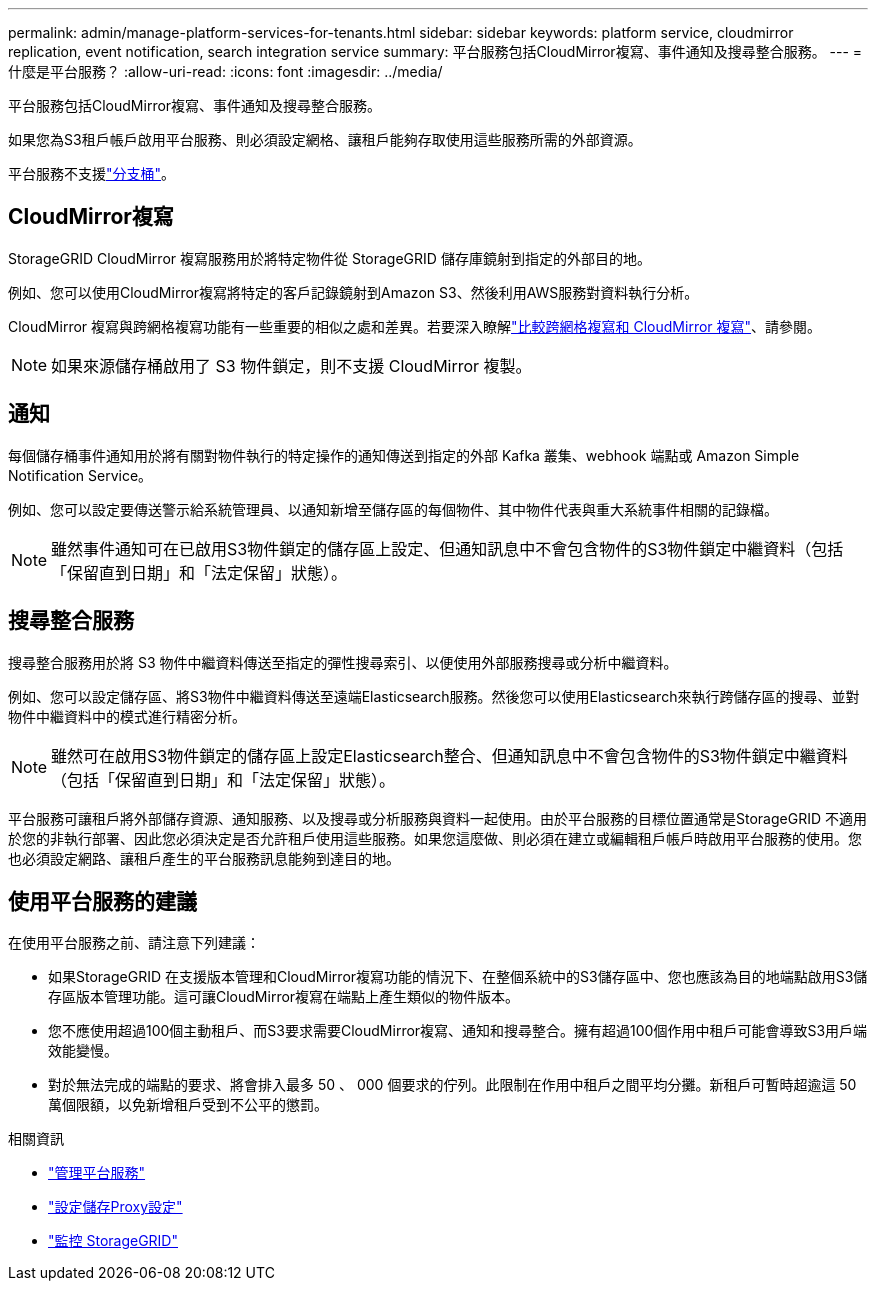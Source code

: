 ---
permalink: admin/manage-platform-services-for-tenants.html 
sidebar: sidebar 
keywords: platform service, cloudmirror replication, event notification, search integration service 
summary: 平台服務包括CloudMirror複寫、事件通知及搜尋整合服務。 
---
= 什麼是平台服務？
:allow-uri-read: 
:icons: font
:imagesdir: ../media/


[role="lead"]
平台服務包括CloudMirror複寫、事件通知及搜尋整合服務。

如果您為S3租戶帳戶啟用平台服務、則必須設定網格、讓租戶能夠存取使用這些服務所需的外部資源。

平台服務不支援link:../tenant/what-is-branch-bucket.html["分支桶"]。



== CloudMirror複寫

StorageGRID CloudMirror 複寫服務用於將特定物件從 StorageGRID 儲存庫鏡射到指定的外部目的地。

例如、您可以使用CloudMirror複寫將特定的客戶記錄鏡射到Amazon S3、然後利用AWS服務對資料執行分析。

CloudMirror 複寫與跨網格複寫功能有一些重要的相似之處和差異。若要深入瞭解link:../admin/grid-federation-compare-cgr-to-cloudmirror.html["比較跨網格複寫和 CloudMirror 複寫"]、請參閱。


NOTE: 如果來源儲存桶啟用了 S3 物件鎖定，則不支援 CloudMirror 複製。



== 通知

每個儲存桶事件通知用於將有關對物件執行的特定操作的通知傳送到指定的外部 Kafka 叢集、webhook 端點或 Amazon Simple Notification Service。

例如、您可以設定要傳送警示給系統管理員、以通知新增至儲存區的每個物件、其中物件代表與重大系統事件相關的記錄檔。


NOTE: 雖然事件通知可在已啟用S3物件鎖定的儲存區上設定、但通知訊息中不會包含物件的S3物件鎖定中繼資料（包括「保留直到日期」和「法定保留」狀態）。



== 搜尋整合服務

搜尋整合服務用於將 S3 物件中繼資料傳送至指定的彈性搜尋索引、以便使用外部服務搜尋或分析中繼資料。

例如、您可以設定儲存區、將S3物件中繼資料傳送至遠端Elasticsearch服務。然後您可以使用Elasticsearch來執行跨儲存區的搜尋、並對物件中繼資料中的模式進行精密分析。


NOTE: 雖然可在啟用S3物件鎖定的儲存區上設定Elasticsearch整合、但通知訊息中不會包含物件的S3物件鎖定中繼資料（包括「保留直到日期」和「法定保留」狀態）。

平台服務可讓租戶將外部儲存資源、通知服務、以及搜尋或分析服務與資料一起使用。由於平台服務的目標位置通常是StorageGRID 不適用於您的非執行部署、因此您必須決定是否允許租戶使用這些服務。如果您這麼做、則必須在建立或編輯租戶帳戶時啟用平台服務的使用。您也必須設定網路、讓租戶產生的平台服務訊息能夠到達目的地。



== 使用平台服務的建議

在使用平台服務之前、請注意下列建議：

* 如果StorageGRID 在支援版本管理和CloudMirror複寫功能的情況下、在整個系統中的S3儲存區中、您也應該為目的地端點啟用S3儲存區版本管理功能。這可讓CloudMirror複寫在端點上產生類似的物件版本。
* 您不應使用超過100個主動租戶、而S3要求需要CloudMirror複寫、通知和搜尋整合。擁有超過100個作用中租戶可能會導致S3用戶端效能變慢。
* 對於無法完成的端點的要求、將會排入最多 50 、 000 個要求的佇列。此限制在作用中租戶之間平均分攤。新租戶可暫時超逾這 50 萬個限額，以免新增租戶受到不公平的懲罰。


.相關資訊
* link:../tenant/what-platform-services-are.html["管理平台服務"]
* link:configuring-storage-proxy-settings.html["設定儲存Proxy設定"]
* link:../monitor/index.html["監控 StorageGRID"]

